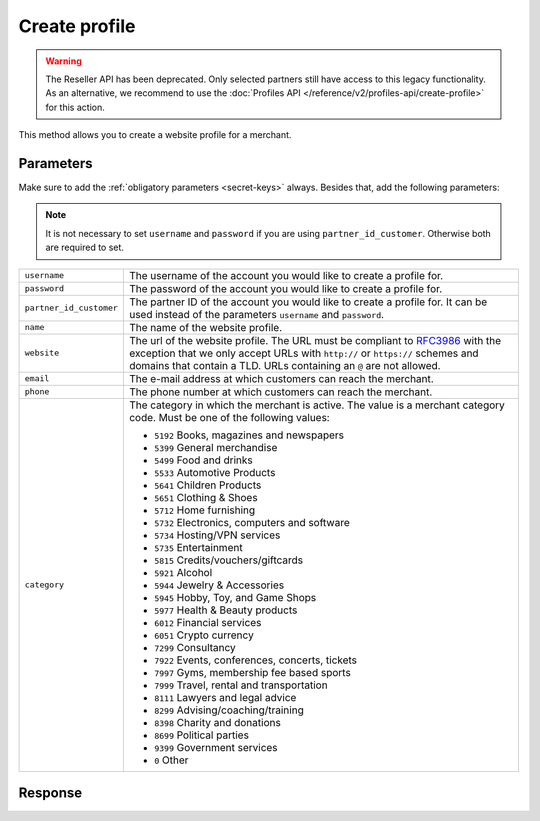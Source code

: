 Create profile
==================

.. api-name:: Reseller API
   :version: 1

.. warning:: The Reseller API has been deprecated. Only selected partners still have access to this legacy functionality.
             As an alternative, we recommend to use the :doc:`Profiles API </reference/v2/profiles-api/create-profile>`
             for this action.

.. endpoint::
   :method: POST
   :url: https://www.mollie.com/api/reseller/v1/create-profile

This method allows you to create a website profile for a merchant.

Parameters
----------
Make sure to add the :ref:`obligatory parameters <secret-keys>` always. Besides that, add the following
parameters:

.. note:: It is not necessary to set ``username`` and ``password`` if you are using ``partner_id_customer``. Otherwise
          both are required to set.

.. list-table::
   :widths: auto

   * - ``username``

       .. type:: string

     - The username of the account you would like to create a profile for.

   * - ``password``

       .. type:: string

     - The password of the account you would like to create a profile for.

   * - ``partner_id_customer``

       .. type:: string

     -  The partner ID of the account you would like to create a profile for. It can be used instead of the parameters
        ``username`` and ``password``.

   * - ``name``

       .. type:: string
          :required: true

     - The name of the website profile.

   * - ``website``

       .. type:: URL
          :required: true

     - The url of the website profile. The URL must be compliant to `RFC3986 <https://tools.ietf.org/html/rfc3986>`_
       with the exception that we only accept URLs with ``http://`` or ``https://`` schemes and domains that contain a
       TLD. URLs containing an ``@`` are not allowed.

   * - ``email``

       .. type:: string
          :required: true

     - The e-mail address at which customers can reach the merchant.

   * - ``phone``

       .. type:: string
          :required: true

     - The phone number at which customers can reach the merchant.

   * - ``category``

       .. type:: string
          :required: false

     - The category in which the merchant is active. The value is a merchant category code. Must be one of the following
       values:

       * ``5192`` Books, magazines and newspapers
       * ``5399`` General merchandise
       * ``5499`` Food and drinks
       * ``5533`` Automotive Products
       * ``5641`` Children Products
       * ``5651`` Clothing & Shoes
       * ``5712`` Home furnishing
       * ``5732`` Electronics, computers and software
       * ``5734`` Hosting/VPN services
       * ``5735`` Entertainment
       * ``5815`` Credits/vouchers/giftcards
       * ``5921`` Alcohol
       * ``5944`` Jewelry & Accessories
       * ``5945`` Hobby, Toy, and Game Shops
       * ``5977`` Health & Beauty products
       * ``6012`` Financial services
       * ``6051`` Crypto currency
       * ``7299`` Consultancy
       * ``7922`` Events, conferences, concerts, tickets
       * ``7997`` Gyms, membership fee based sports
       * ``7999`` Travel, rental and transportation
       * ``8111`` Lawyers and legal advice
       * ``8299`` Advising/coaching/training
       * ``8398`` Charity and donations
       * ``8699`` Political parties
       * ``9399`` Government services
       * ``0`` Other

Response
--------
.. code-block:: none
   :linenos:

   HTTP/1.1 200 OK
   Content-Type: application/xml; charset=utf-8

   <?xml version="1.0" encoding="UTF-8"?>
   <response version="v1">
        <success>true</success>
        <resultcode>10</resultcode>
        <resultmessage>Profile created successfully</resultmessage>
        <profile>
            <name>Snoep.nl</name>
            <hash>9C696E36</hash>
            <website>http://snoep.nl/</website>
            <sector>6</sector>
            <category>5499</category>
            <verified>false</verified>
            <phone>0201234567</phone>
            <email>info@snoep.nl</email>
            <api_keys>
                <test>test_ImXWtEB4alZ149cxDrLxr1XDt8kbI9</test>
                <live>live_DjymcBSCZX4MijQ2RKHGTmAvB4J4xw</live>
            </api_keys>
        </profile>
   </response>
